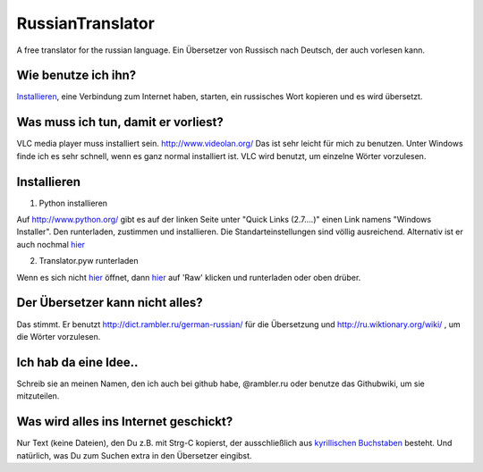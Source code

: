 RussianTranslator
=================

A free translator for the russian language. Ein Übersetzer von Russisch nach Deutsch, der auch vorlesen kann.

Wie benutze ich ihn?
--------------------

`Installieren`_, eine Verbindung zum Internet haben, starten, ein russisches Wort kopieren und es wird übersetzt.

Was muss ich tun, damit er vorliest?
------------------------------------

VLC media player muss installiert sein.
`http://www.videolan.org/
<http://www.videolan.org/>`__
Das ist sehr leicht für mich zu benutzen.
Unter Windows finde ich es sehr schnell, wenn es ganz normal installiert ist.
VLC wird benutzt, um einzelne Wörter vorzulesen.


Installieren
------------

1. Python installieren

Auf `http://www.python.org/
<http://www.python.org/>`__ gibt es auf der linken Seite unter "Quick Links (2.7....)" einen Link namens "Windows Installer". 
Den runterladen, zustimmen und installieren. Die Standarteinstellungen sind völlig ausreichend.
Alternativ ist er auch nochmal `hier
<http://www.python.org/ftp/python/2.7.3/python-2.7.3.msi>`__

2. Translator.pyw runterladen

Wenn es sich nicht `hier
<https://raw.github.com/niccokunzmann/RussianTranslator/master/translator.pyw>`__ öffnet, dann `hier
<RussianTranslator/blob/master/translator.pyw>`__ auf 'Raw' klicken und runterladen oder oben drüber.

Der Übersetzer kann nicht alles?
--------------------------------

Das stimmt.
Er benutzt `http://dict.rambler.ru/german-russian/
<http://dict.rambler.ru/german-russian/>`__ für die Übersetzung und `http://ru.wiktionary.org/wiki/
<http://ru.wiktionary.org/wiki/>`__ , um die Wörter vorzulesen.

Ich hab da eine Idee..
----------------------

Schreib sie an meinen Namen, den ich auch bei github habe, @rambler.ru oder benutze das Githubwiki, um sie mitzuteilen.

Was wird alles ins Internet geschickt?
--------------------------------------

Nur Text (keine Dateien), den Du z.B. mit Strg-C kopierst, der ausschließlich aus `kyrillischen Buchstaben
<http://de.wikipedia.org/wiki/Unicodeblock_Kyrillisch>`__ besteht.
Und natürlich, was Du zum Suchen extra in den Übersetzer eingibst.


